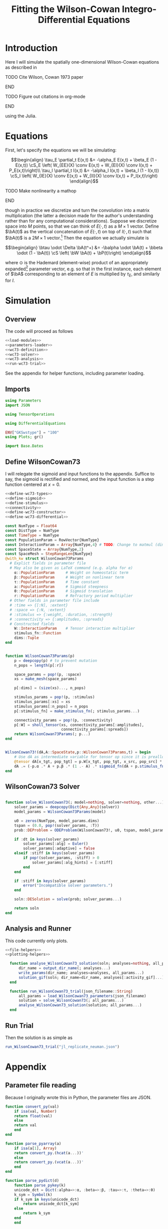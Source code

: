 #+PROPERTY: header-args :results output silent :session *julia* :noweb yes
#+OPTIONS: title:nil author:nil date:nil toc:nil
#+LATEX_CLASS: article
#+LATEX_CLASS_OPTIONS: [12pt]
#+LATEX_HEADER_EXTRA: \input{\string~/Dropbox/Tex/standard_preamble.tex}
#+AUTHOR: Graham Smith
#+EMAIL: grahamas@gmail.com
#+TITLE: Fitting the Wilson-Cowan Integro-Differential Equations
#+LATEX_HEADER: \input{\string~/Dropbox/Tex/math_preamble.tex}


* Introduction

Here I will simulate the spatially one-dimensional Wilson-Cowan equations as described in
*************** TODO Cite Wilson, Cowan 1973 paper
*************** END

*************** TODO Figure out citations in org-mode
*************** END

using the Julia.

* Equations

First, let's specify the equations we will be simulating:

\[\begin{align}
\tau_E \partial_t E(x,t) &= -\alpha_E E(x,t) + \beta_E (1 - E(x,t)) \cS_E \left( W_{EE}(X) \conv E(x,t) + W_{EI}(X) \conv I(x,t) + P_E(x,t)\right)\\
\tau_I \partial_t I(x,t) &= -\alpha_I I(x,t) + \beta_I (1 - I(x,t)) \cS_I \left( W_{IE}(X) \conv E(x,t) +  W_{II}(X) \conv I(x,t) + P_I(x,t)\right)
\end{align}\]
*************** TODO Make nonlinearity a mathop
*************** END


though in practice we discretize and turn the convolution into a matrix multiplication (the latter a decision made for the author's understanding rather than for any computational considerations). Suppose we discretize space into $M$ points, so that we can think of $E(\cdot, t)$ as a $M\times 1$ vector. Define $\bA(t)$ as the vertical concatenation of $E(\cdot, t)$ on top of $I(\cdot, t)$ such that $\bA(t)$ is a $2M \times 1$ vector.[fn:1]  Then the equation we actually simulate is

\[\begin{align}
\btau \odot \Delta \bA(t^+) &= -\balpha \odot \bA(t) + \bbeta \odot (1 - \bA(t)) \cS \left( \bW \bA(t) + \bP(t)\right)
\end{align}\]

where $\odot$ is the Hademard (element-wise) product of an appropriately expanded[fn:2] parameter vector, e.g. so that in the first instance, each element of $\bA$ corresponding to an element of $E$ is multiplied by $\tau_E$, and similarly for $I$.

* Simulation
** Overview
The code will proceed as follows

#+BEGIN_SRC julia :noweb no-export :results silent :tangle yes
 <<load-modules>>
 <<parameters-loader>>
 <<wc73-definition>>
 <<wc73-solver>>
 <<wc73-analysis>>
 <<run-wc73-trial>>
#+END_SRC

See the appendix for helper functions, including parameter loading.

** Imports

#+BEGIN_SRC julia :noweb-ref load-modules :results silent
  using Parameters
  import JSON

  using TensorOperations

  using DifferentialEquations

  ENV["GKSwstype"] = "100"
  using Plots; gr()

  import Base.Dates
#+END_SRC

** Define WilsonCowan73

I will relegate the sigmoid and input functions to the appendix. Suffice to say,
the sigmoid is rectified and normed, and the input function is a step function
centered at $x=0$.

#+BEGIN_SRC julia :noweb no-export :noweb-ref wc73-definition :results silent
  <<define-wc73-types>>
  <<define-sigmoid>>
  <<define-stimulus>>
  <<connectivity>>
  <<define-wc73-constructor>>
  <<define-wc73-differential>>
#+END_SRC

#+BEGIN_SRC julia :noweb-ref define-wc73-types
  const NumType = Float64
  const DistType = NumType
  const TimeType = NumType
  const PopulationParam = RowVector{NumType}
  const InteractionParam = Array{NumType,4} # TODO: Change to matmul (dim=2)
  const SpaceState = Array{NumType,2}
  const SpaceMesh = StepRangeLen{NumType}
  @with_kw struct WilsonCowan73Params
    # Explict fields in parameter file
    # May also be given as LaTeX command (e.g. alpha for α)
      α::PopulationParam     # Weight on homeostatic term
      β::PopulationParam     # Weight on nonlinear term
      τ::PopulationParam     # Time constant
      a::PopulationParam     # Sigmoid steepness
      θ::PopulationParam     # Sigmoid translation
      r::PopulationParam     # Refractory period multiplier
    # Other fields in parameter file include
    # :time => {[:N], :extent}
    # :space => {:N, :extent}
    # :stimulus => {:weight, :duration, :strength}
    # :connectivity => {:amplitudes, :spreads}
    # Constructed fields
      W::InteractionParam    # Tensor interaction multiplier
      stimulus_fn::Function
      dims::Tuple
  end

#+END_SRC

#+BEGIN_SRC julia :noweb-ref define-wc73-constructor

  function WilsonCowan73Params(p)
      p = deepcopy(p) # to prevent mutation
      n_pops = length(p[:r])

      space_params = pop!(p, :space)
      xs = make_mesh(space_params)

      p[:dims] = (size(xs)..., n_pops)

      stimulus_params = pop!(p, :stimulus)
      stimulus_params[:xs] = xs
      stimulus_params[:n_pops] = n_pops
      p[:stimulus_fn] = make_stimulus_fn(; stimulus_params...)

      connectivity_params = pop!(p, :connectivity)
      p[:W] = sholl_tensor(xs, connectivity_params[:amplitudes],
                           connectivity_params[:spreads])
      return WilsonCowan73Params(; p...)
  end

#+END_SRC

#+BEGIN_SRC julia :noweb-ref define-wc73-differential

  WilsonCowan73!(dA,A::SpaceState,p::WilsonCowan73Params,t) = begin
      # Use dA as intermediate variable for tensor op since it is preallocated
      @tensor dA[x_tgt, pop_tgt] = p.W[x_tgt, pop_tgt, x_src, pop_src] * A[x_src, pop_src]
      dA .= (-p.α .* A + p.β .* (1 .- A) .* sigmoid_fn(dA + p.stimulus_fn(t), p.a, p.θ)) ./ p.τ
  end
#+END_SRC

** WilsonCowan73 Solver

#+BEGIN_SRC julia :noweb-ref wc73-solver

  function solve_WilsonCowan73(; model=nothing, solver=nothing, other...)
      solver_params = deepcopy(Dict{Any,Any}(solver))
      model_params = WilsonCowan73Params(model)

      u0 = zeros(NumType, model_params.dims)
      tspan = (0.0, pop!(solver_params, :T))
      prob::DEProblem = ODEProblem(WilsonCowan73!, u0, tspan, model_params)

      if :dt in keys(solver_params)
          solver_params[:alg] = Euler()
          solver_params[:adaptive] = false
      elseif :stiff in keys(solver_params)
          if pop!(solver_params, :stiff) > 0
              solver_params[:alg_hints] = [:stiff]
          end
      end

      if :stiff in keys(solver_params)
          error("Incompatible solver parameters.")
      end

      soln::DESolution = solve(prob; solver_params...)

      return soln
  end

#+END_SRC

** Analysis and Runner
   This code currently only plots.
#+BEGIN_SRC julia :noweb-ref wc73-analysis
  <<file-helpers>>
  <<plotting-helpers>>

    function analyse_WilsonCowan73_solution(soln; analyses=nothing, all_params...)
        dir_name = output_dir_name(; analyses...)
        write_params(dir_name; analyses=analyses, all_params...)
        solution_gif(soln; dir_name=dir_name, analyses[:activity_gif]...)
    end

    function run_WilsonCowan73_trial(json_filename::String)
        all_params = load_WilsonCowan73_parameters(json_filename)
        solution = solve_WilsonCowan73(; all_params...)
        analyse_WilsonCowan73_solution(solution; all_params...)
    end

#+END_SRC

** Run Trial

Then the solution is as simple as
#+BEGIN_SRC julia :noweb-ref run-wc73-trial
run_WilsonCowan73_trial("jl_replicate_neuman.json")
#+END_SRC

#+RESULTS:
: INFO: Saved animation to /home/grahams/Dropbox/Research/simulation-73/solution.gif
: Plots.AnimatedGif("/home/grahams/Dropbox/Research/simulation-73/solution.gif")

* Appendix
** Parameter file reading
Because I originally wrote this in Python, the parameter files are JSON.
#+BEGIN_SRC julia :noweb-ref parameters-loader :results silent
  function convert_py(val)
      if isa(val, Number)
	  return float(val)
      else
	  return val
      end
  end

  function parse_pyarray(a)
      if isa(a[1], Array)
	  return convert_py.(hcat(a...))'
      else
	  return convert_py.(vcat(a...))'
      end
  end

  function parse_pydict(d)
      function parse_pykey(k)
	  unicode_dct = Dict(:alpha=>:α, :beta=>:β, :tau=>:τ, :theta=>:θ)
	  k_sym = Symbol(k)
	  if k_sym in keys(unicode_dct)
	      return unicode_dct[k_sym]
	  else
	      return k_sym
	  end
      end

      function parse_pyvalue(v)
	  if isa(v, Dict)
	      return parse_pydict(v)
	  elseif isa(v, Array)
	      # Assumes arrays only contain numbers
	      return parse_pyarray(v)
	  else
	      return convert_py(v)
	  end
      end

      return Dict(parse_pykey(k) => parse_pyvalue(v) for (k,v) in d)
  end


  function load_WilsonCowan73_parameters(json_filename::String)
      # Parse JSON with keys as symbols.
      param_dct = (parse_pydict ∘ JSON.parsefile)(json_filename)
      return param_dct
  end

#+END_SRC

#+RESULTS:
#+begin_example
convert_py (generic function with 1 method)

parse_pykey (generic function with 1 method)

parse_pyvalue (generic function with 1 method)

parse_pyarray (generic function with 1 method)

parse_py_dict (generic function with 1 method)

load_WilsonCowan73_parameters (generic function with 1 method)
#+end_example

** Sigmoid

The sigmoid function is defined
\[\begin{align}
\sigmoid(x) = \frac{1}{1 + \exp(-a(x - \theta))}
\end{align}\]
where $a$ describes the slope's steepness and $\theta$ describes translation of the slope's center away from zero.

The current definition uses a macro. It is not clear that this is necessary, nor even advisable. However, the ParameterizedFunction automatically calculates useful quantities like the Jacobian, including with respect to the parameters themselves, and I thought I'd see if this works better. Initially I was using a provided macro that didn't seem to like function calls, so this macro was necessary. Now I doubt it's necessary and I'll probably run some tests to see if there's any performance difference in the DifferentialEquations solve.

#+BEGIN_SRC julia :noweb-ref define-sigmoid :results silent
  macro simple_sigmoid(x, a, theta)
      return :(@. 1 / (1 + exp(-$(esc(a)) * ($(esc(x)) - $(esc(theta))))))
  end

  macro sigmoid(x, a, theta)
       return :(@. max(0, @simple_sigmoid($(esc(x)), $(esc(a)), $(esc(theta))) - @simple_sigmoid(0, $(esc(a)), $(esc(theta)))))
  end

  function simple_sigmoid_fn(x, a, theta)
      return @. (1 / (1 + exp(-a * (x - theta))))
  end

  function sigmoid_fn(x, a, theta)
      return max.(0, simple_sigmoid_fn(x, a, theta) .- simple_sigmoid_fn(0, a, theta))
  end
#+END_SRC

** Connectivity
#+BEGIN_SRC julia :noweb-ref connectivity :results silent
<<connectivity-make-mesh>>
<<connectivity-distance-matrix>>
<<connectivity-sholl-matrix>>
<<connectivity-sholl-tensor>>
#+END_SRC
*** Sholl's exponential decay
We use an exponential connectivity function, inspired both by Sholl's
experimental work, and by certain theoretical considerations.
#+BEGIN_SRC julia :noweb-ref connectivity-sholl-matrix :results silent
  function sholl_matrix(amplitude::NumType, spread::NumType,
                        dist_mx::Array{NumType,2}, step_size::NumType)
      conn_mx = @. amplitude * step_size * exp(
          -abs(dist_mx / spread)
      ) / (2 * spread)
      return conn_mx
  end
#+END_SRC
The interaction between two populations is entirely characterized by this
function and its two parameters: the amplitude (weight) and the spread
(σ). The spatial step size is also a factor, but as a computational concern
rather than a fundamental one.
**** Test
#BEGIN_SRC julia :noweb-ref test-connectivity-sholl-matrix

#END_SRC

*** Make mesh of space

#+BEGIN_SRC julia :noweb-ref connectivity-make-mesh :results silent
  function make_mesh(dim_params)::SpaceMesh
      extent::NumType = dim_params[:extent]
      N::Integer = dim_params[:N]

      return linspace(-extent, extent, N)
  end
#+END_SRC

*** Make matrix of all inter-point distances

#+BEGIN_SRC julia :noweb-ref connectivity-distance-matrix :results silent
  function distance_matrix(xs::SpaceMesh)
      # aka Hankel, but that method isn't working in SpecialMatrices
      distance_mx = zeros(eltype(xs), length(xs), length(xs))
      for i in range(1, length(xs))
	  distance_mx[:, i] = abs.(xs - xs[i])
      end
      return distance_mx'
  end
#+END_SRC

*** Join Sholl matrices into complete interaction tensor

#+BEGIN_SRC julia :noweb-ref connectivity-sholl-tensor :results silent
  function sholl_tensor(xs::SpaceMesh, W::Array{NumType,2}, Σ::Array{NumType,2})
      N_x = length(xs)
      N_pop = size(W)[1]
      conn_tn = zeros(N_x, N_pop, N_x, N_pop)
      for tgt_pop in range(1,N_pop)
	  for src_pop in range(1,N_pop)
	      conn_tn[:, tgt_pop, :, src_pop] .= sholl_matrix(W[tgt_pop, src_pop],
			    Σ[tgt_pop, src_pop], distance_matrix(xs), step(xs))
	  end
      end
      return conn_tn
  end
#+END_SRC


** Stimulus

*************** TODO Experiment with constant steep_a, both numerically and syntactically
*************** END

As mentioned above, the ParameterizedFunction does some automatic differentiation. In deference to this (though without testing in the first place...) I've replaced the usual heaviside step function with the sigmoid approximation. A value of 10 was chosen arbitrarily as a relatively steep slope.

#+BEGIN_SRC julia :noweb-ref define-stimulus :results silent
  macro step_stimulus(t_sym, on_frame_sym, duration_sym, steepness_sym)
     return :(@. $(esc(on_frame_sym)) * (1-@simple_sigmoid($(esc(t_sym)), $(esc(steepness_sym)), $(esc(duration_sym)))))
  end

  function make_smooth_bump_frame(xs, n_pops::Integer,
					   width::DistType, strength::NumType,
					   steepness::NumType)
      one_pop_frame = @. strength * (simple_sigmoid_fn(xs, steepness, -width/2) - simple_sigmoid_fn(xs, steepness, width/2))
      return repeat(one_pop_frame, outer=(1,n_pops))
  end

  function smooth_bump_factory(; xs=nothing, n_pops=nothing,
			       width=nothing, strength=nothing, duration=nothing,
			       steepness=nothing)
      # WARNING: Defaults are ugly; Remove when possible.
      on_frame = make_smooth_bump_frame(xs, n_pops, width, strength, steepness)
      return (t) -> @. on_frame * (1 - simple_sigmoid_fn(t, steepness, duration))
  end


  function make_sharp_bump_frame(xs, n_pops::Integer,
					  width::DistType, strength::NumType)
      frame = zeros(NumType, size(xs)..., n_pops)
      mid_point = 0     # half length, half width
      half_width = width / 2      # using truncated division
      start_dx = find(xs .>= mid_point - half_width)[1]
      stop_dx = find(xs .<= mid_point + half_width)[end]
      frame[start_dx:stop_dx,:] = strength
      return frame
  end
  function sharp_bump_factory(; xs=nothing, n_pops=nothing,
			      width=nothing, strength=nothing, duration=nothing)
	  # WARNING: Defaults are ugly; Remove when possible.
      on_frame = make_sharp_bump_frame(xs, n_pops, width, strength)
      off_frame = zeros(on_frame)
      return (t) -> (t <= duration) ? on_frame : off_frame
  end

  function make_stimulus_fn(; name=nothing, arguments...)
      stimulus_factories = Dict(
	  "smooth_bump" => smooth_bump_factory,
	  "sharp_bump" => sharp_bump_factory
      )
      return stimulus_factories[name](; arguments...)
  end
#+END_SRC

#+BEGIN_SRC julia :noweb-ref visualise-step-stimulus :results graphics
  function visualize_step_stimulus(; N_x=500, x_extent=3, width=2, strength=3, duration=4, N_t=700,
  let N_x=500, x_extent=3, width=2, strength=3, duration=4, N_t=700, t_extent=7
      global xs = linspace(-x_extent, x_extent, N_x)
      global on_frame = make_input_frame(xs, width, strength)
      global ts = linspace(0, t_extent, N_t)
      global val = zeros(Float64, N_x, N_t)
      for (i,t) in enumerate(ts)
	  val[:,i] = @step_input(t, on_frame, duration)
      end
  end
  x_grid = repeat(xs, outer=(1, length(ts)));
  t_grid = repeat(ts', outer=(length(xs),1));
  #pyplot()
  #Plots.surface(x_grid, t_grid, val)
  gr()
  Plots.surface(val)
#+END_SRC

** Plotting
Plotting helper functions.
#+BEGIN_SRC julia :noweb-ref plotting-helpers

  function solution_gif(soln; dir_name="", file_name="solution.gif",
			disable=0, subsample=1, fps=15)
      if disable != 0
	  return
      end
      max_activity = maximum(soln, (1,2,3))[1] # I don't know why this index is here.
      min_activity = minimum(soln, (1,2,3))[1]
      subsample = floor(Int, subsample)
      anim = @animate for i in 1:subsample:length(soln.t)
	  plot([soln[:,1,i], soln[:,2,i]], ylim=(min_activity, max_activity), title="t=$(soln.t[i])")
      end
      save_path = joinpath(dir_name, file_name)
      @safe_write(save_path, gif(anim, save_path, fps=fps))
  end

#+END_SRC
** File output
Helper functions for writing out results.
#+BEGIN_SRC julia :noweb-ref file-helpers

  macro safe_write(path, writer)
      quote
	  if !(isfile($(esc(path))))
	      $(esc(writer))
	  else
	      warn("Tried to write existing file: $(esc(path))")
	  end
      end
  end

  function output_dir_name(; root=nothing, simulation_name=nothing, other...)
      now = Dates.format(Dates.now(), "yyyy-mm-ddTHH:MM:SS.s")
      dir_name = joinpath(root, simulation_name, now)
      mkpath(dir_name)
      return dir_name
  end

  function write_params(dir_name; params...)
      save_path = joinpath(dir_name, "parameters.json")
      @safe_write(save_path, write(save_path, JSON.json(params)))
  end

#+END_SRC
* Footnotes

[fn:2] Under the tensor notation, this is merely broadcasting.

[fn:1] It will be more natural (and likely extensible) to concatenate along the second dimension, as done in the previous Python implementation. Here I restrict myself to vertical concatenation to avoid muddling things with the introduction of tensor multiplication and Einstein notation.
